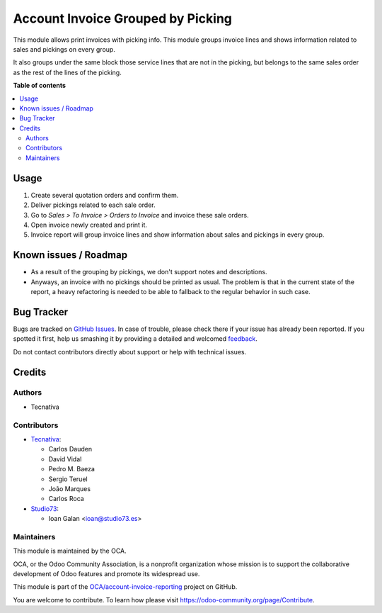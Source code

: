 ==================================
Account Invoice Grouped by Picking
==================================

.. !!!!!!!!!!!!!!!!!!!!!!!!!!!!!!!!!!!!!!!!!!!!!!!!!!!!
   !! This file is generated by oca-gen-addon-readme !!
   !! changes will be overwritten.                   !!
   !!!!!!!!!!!!!!!!!!!!!!!!!!!!!!!!!!!!!!!!!!!!!!!!!!!!

.. |badge1| image:: https://img.shields.io/badge/maturity-Beta-yellow.png
    :target: https://odoo-community.org/page/development-status
    :alt: Beta
.. |badge2| image:: https://img.shields.io/badge/licence-AGPL--3-blue.png
    :target: http://www.gnu.org/licenses/agpl-3.0-standalone.html
    :alt: License: AGPL-3
.. |badge3| image:: https://img.shields.io/badge/github-OCA%2Faccount--invoice--reporting-lightgray.png?logo=github
    :target: https://github.com/OCA/account-invoice-reporting/tree/15.0/account_invoice_report_grouped_by_picking
    :alt: OCA/account-invoice-reporting
.. |badge4| image:: https://img.shields.io/badge/weblate-Translate%20me-F47D42.png
    :target: https://translation.odoo-community.org/projects/account-invoice-reporting-15-0/account-invoice-reporting-15-0-account_invoice_report_grouped_by_picking
    :alt: Translate me on Weblate
.. |badge5| image:: https://img.shields.io/badge/runboat-Try%20me-875A7B.png
    :target: https://runboat.odoo-community.org/webui/builds.html?repo=OCA/account-invoice-reporting&target_branch=15.0
    :alt: Try me on Runboat

|badge1| |badge2| |badge3| |badge4| |badge5| 

This module allows print invoices with picking info. This module groups
invoice lines and shows information related to sales and pickings on every
group.

It also groups under the same block those service lines that are not in the
picking, but belongs to the same sales order as the rest of the lines of the
picking.

**Table of contents**

.. contents::
   :local:

Usage
=====

#. Create several quotation orders and confirm them.
#. Deliver pickings related to each sale order.
#. Go to *Sales > To Invoice > Orders to Invoice* and invoice these sale
   orders.
#. Open invoice newly created and print it.
#. Invoice report will group invoice lines and show information about sales
   and pickings in every group.

Known issues / Roadmap
======================

* As a result of the grouping by pickings, we don't support notes and descriptions.
* Anyways, an invoice with no pickings should be printed as usual. The problem is
  that in the current state of the report, a heavy refactoring is needed to be able to
  fallback to the regular behavior in such case.

Bug Tracker
===========

Bugs are tracked on `GitHub Issues <https://github.com/OCA/account-invoice-reporting/issues>`_.
In case of trouble, please check there if your issue has already been reported.
If you spotted it first, help us smashing it by providing a detailed and welcomed
`feedback <https://github.com/OCA/account-invoice-reporting/issues/new?body=module:%20account_invoice_report_grouped_by_picking%0Aversion:%2015.0%0A%0A**Steps%20to%20reproduce**%0A-%20...%0A%0A**Current%20behavior**%0A%0A**Expected%20behavior**>`_.

Do not contact contributors directly about support or help with technical issues.

Credits
=======

Authors
~~~~~~~

* Tecnativa

Contributors
~~~~~~~~~~~~

* `Tecnativa <https://www.tecnativa.com>`__:

  * Carlos Dauden
  * David Vidal
  * Pedro M. Baeza
  * Sergio Teruel
  * João Marques
  * Carlos Roca

* `Studio73 <https://www.studio73.es>`__:

  * Ioan Galan <ioan@studio73.es>

Maintainers
~~~~~~~~~~~

This module is maintained by the OCA.

.. image:: https://odoo-community.org/logo.png
   :alt: Odoo Community Association
   :target: https://odoo-community.org

OCA, or the Odoo Community Association, is a nonprofit organization whose
mission is to support the collaborative development of Odoo features and
promote its widespread use.

This module is part of the `OCA/account-invoice-reporting <https://github.com/OCA/account-invoice-reporting/tree/15.0/account_invoice_report_grouped_by_picking>`_ project on GitHub.

You are welcome to contribute. To learn how please visit https://odoo-community.org/page/Contribute.
